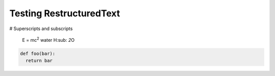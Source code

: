 Testing RestructuredText
========================

# Superscripts and subscripts

  E = mc\ :sup:`2`
  water |H2O|


.. |H2O| replace:: H\ :sub: `2`\ O
.. |mc2| replace:: mc\ : sup:`2`


.. code:: python

  def foo(bar):
    return bar
